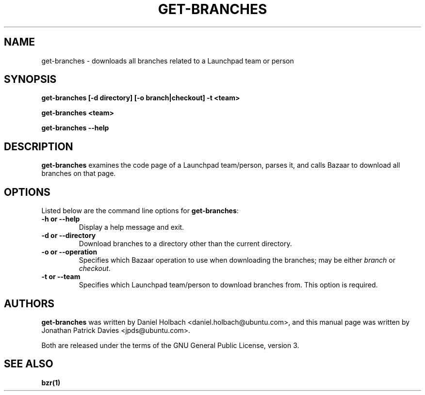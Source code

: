 .TH GET-BRANCHES "1" "11 August 2008" "ubuntu-dev-tools"
.SH NAME
get-branches \- downloads all branches related to a Launchpad team or person

.SH SYNOPSIS

.B get-branches [-d directory] [-o branch|checkout] \-t <team>

.B get-branches <team>

.B get-branches \-\-help

.SH DESCRIPTION
.PP 
\fBget-branches\fR examines the code page of a Launchpad team/person, parses it,
and calls Bazaar to download all branches on that page.

.SH OPTIONS
.PP
Listed below are the command line options for \fBget-branches\fR:
.TP
.B \-h or \-\-help
Display a help message and exit.
.TP
.B \-d or \-\-directory
Download branches to a directory other than the current directory.
.TP
.B \-o or \-\-operation
Specifies which Bazaar operation to use when downloading the branches; may be
either \fIbranch\fR or \fIcheckout\fR.
.TP
.B \-t or \-\-team
Specifies which Launchpad team/person to download branches from. This option is
required.

.SH AUTHORS
.PP
\fBget-branches\fR was written by Daniel Holbach <daniel.holbach@ubuntu.com>, and
this manual page was written by Jonathan Patrick Davies <jpds@ubuntu.com>.
.PP
Both are released under the terms of the GNU General Public License, version 3.

.SH SEE ALSO 
.PP
.B bzr(1)
